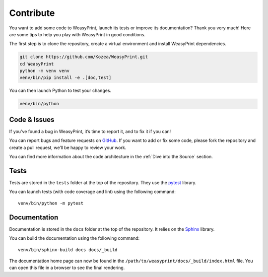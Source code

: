 Contribute
==========

You want to add some code to WeasyPrint, launch its tests or improve its
documentation? Thank you very much! Here are some tips to help you play with
WeasyPrint in good conditions.

The first step is to clone the repository, create a virtual environment and
install WeasyPrint dependencies.

.. code-block:: shell

   git clone https://github.com/Kozea/WeasyPrint.git
   cd WeasyPrint
   python -m venv venv
   venv/bin/pip install -e .[doc,test]

You can then launch Python to test your changes.

.. code-block:: shell

   venv/bin/python


Code & Issues
-------------

If you’ve found a bug in WeasyPrint, it’s time to report it, and to fix it if you
can!

You can report bugs and feature requests on `GitHub`_. If you want to add or
fix some code, please fork the repository and create a pull request, we’ll be
happy to review your work.

You can find more information about the code architecture in the :ref:`Dive
into the Source` section.

.. _GitHub: https://github.com/Kozea/WeasyPrint


Tests
-----

Tests are stored in the ``tests`` folder at the top of the repository. They use
the `pytest`_ library.

You can launch tests (with code coverage and lint) using the following command::

  venv/bin/python -m pytest

.. _pytest: https://docs.pytest.org/


Documentation
-------------

Documentation is stored in the ``docs`` folder at the top of the repository. It
relies on the `Sphinx`_ library.

You can build the documentation using the following command::

  venv/bin/sphinx-build docs docs/_build

The documentation home page can now be found in the
``/path/to/weasyprint/docs/_build/index.html`` file. You can open this file in a
browser to see the final rendering.

.. _Sphinx: https://www.sphinx-doc.org/
